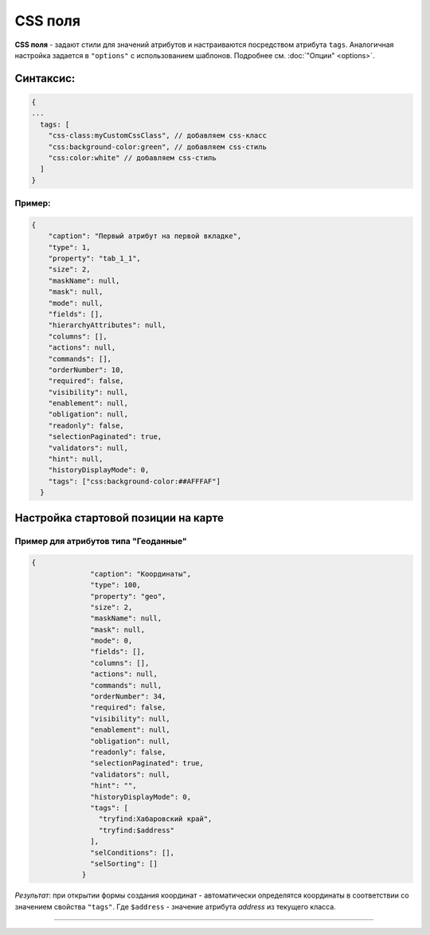 CSS поля
========

**CSS поля** - задают стили для значений атрибутов и настраиваются посредством атрибута ``tags``. Аналогичная настройка задается в ``"options"`` с использованием шаблонов. Подробнее см. :doc:`"Опции" <options>`.

Синтаксис:
----------

.. code-block:: text

   {
   ...
     tags: [
       "css-class:myCustomCssClass", // добавляем css-класс
       "css:background-color:green", // добавляем css-стиль
       "css:color:white" // добавляем css-стиль
     ]
   }

Пример:
~~~~~~~

.. code-block:: json

         {
             "caption": "Первый атрибут на первой вкладке",
             "type": 1,
             "property": "tab_1_1",
             "size": 2,
             "maskName": null,
             "mask": null,
             "mode": null,
             "fields": [],
             "hierarchyAttributes": null,
             "columns": [],
             "actions": null,
             "commands": [],
             "orderNumber": 10,
             "required": false,
             "visibility": null,
             "enablement": null,
             "obligation": null,
             "readonly": false,
             "selectionPaginated": true,
             "validators": null,
             "hint": null,
             "historyDisplayMode": 0,
             "tags": ["css:background-color:##AFFFAF"]
           }

Настройка стартовой позиции на карте
------------------------------------

Пример для атрибутов типа "Геоданные"
~~~~~~~~~~~~~~~~~~~~~~~~~~~~~~~~~~~~~

.. code-block:: json

   {
                 "caption": "Координаты",
                 "type": 100,
                 "property": "geo",
                 "size": 2,
                 "maskName": null,
                 "mask": null,
                 "mode": 0,
                 "fields": [],
                 "columns": [],
                 "actions": null,
                 "commands": null,
                 "orderNumber": 34,
                 "required": false,
                 "visibility": null,
                 "enablement": null,
                 "obligation": null,
                 "readonly": false,
                 "selectionPaginated": true,
                 "validators": null,
                 "hint": "",
                 "historyDisplayMode": 0,
                 "tags": [
                   "tryfind:Хабаровский край",
                   "tryfind:$address"
                 ],
                 "selConditions": [],
                 "selSorting": []
               }

*Результат*\ : при открытии формы создания координат - автоматически определятся координаты в соответствии со значением свойства ``"tags"``. Где ``$address`` - значение атрибута *address* из текущего класса.


----
